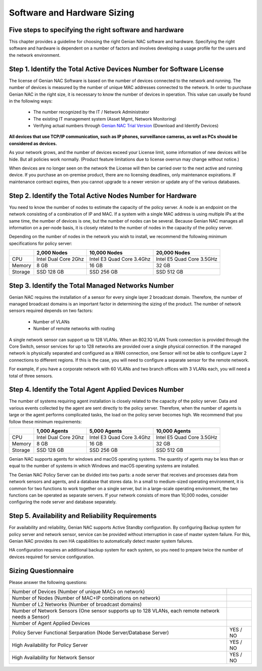 Software and Hardware Sizing
============================

Five steps to specifying the right software and hardware
--------------------------------------------------------

This chapter provides a guideline for choosing the right Genian NAC software and hardware. Specifying the right software
and hardware is dependent on a number of factors and involves developing a usage profile for the users and the network environment.

Step 1. Identify the Total Active Devices Number for Software License
---------------------------------------------------------------------

The license of Genian NAC Software is based on the number of devices connected to the network and running.
The number of devices is measured by the number of unique MAC addresses connected to the network.
In order to purchase Genian NAC in the right size, it is necessary to know the number of devices in operation.
This value can usually be found in the following ways:

   - The number recognized by the IT / Network Administrator
   - The existing IT management system (Asset Mgmt, Network Monitoring)
   - Verifying actual numbers through `Genian NAC Trial Version`_ (Download and Identify Devices)
   
**All devices that use TCP/IP communication, such as IP phones, surveillance cameras, as well as PCs should be considered as devices.**

As your network grows, and the number of devices exceed your License limit, some information of new devices will be hide.
But all policies work normally. (Product feature limitations due to license overrun may change without notice.)

.. image:: /images/licenselimit.PNG
   :width: 600px

When devices are no longer seen on the network the License will then be carried over to the next active and running device.
If you purchase an on-premise product, there are no licensing deadlines, only maintenance expirations. If maintenance contract expires, 
then you cannot upgrade to a newer version or update any of the various databases.

Step 2. Identify the Total Active Nodes Number for Hardware
-----------------------------------------------------------

You need to know the number of nodes to estimate the capacity of the policy server. A node is an endpoint on the network consisting of a
combination of IP and MAC. If a system with a single MAC address is using multiple IPs at the same time,
the number of devices is one, but the number of nodes can be several. Because Genian NAC manages
all information on a per-node basis, it is closely related to the number of nodes in the capacity of the
policy server.

Depending on the number of nodes in the network you wish to install, we recommend the following
minimum specifications for policy server:

+-----------+----------------------+--------------------------+---------------------------+
|           |2,000 Nodes           |10,000 Nodes              |20,000 Nodes               |
+===========+======================+==========================+===========================+
|CPU        |Intel Dual Core 2Ghz  |Intel E3 Quad Core 3.4Ghz |Intel E5 Quad Core 3.5GHz  |
+-----------+----------------------+--------------------------+---------------------------+
|Memory     |8 GB                  |16 GB                     |32 GB                      |
+-----------+----------------------+--------------------------+---------------------------+
|Storage    |SSD 128 GB            |SSD 256 GB                |SSD 512 GB                 |
+-----------+----------------------+--------------------------+---------------------------+

Step 3. Identify the Total Managed Networks Number
--------------------------------------------------

Genian NAC requires the installation of a sensor for every single layer 2 broadcast domain. Therefore,
the number of managed broadcast domains is an important factor in determining the sizing of the product.
The number of network sensors required depends on two factors:

 - Number of VLANs
 - Number of remote networks with routing

A single network sensor can support up to 128 VLANs. When an 802.1Q VLAN Trunk connection is
provided through the Core Switch, sensor services for up to 128 networks are provided over a single
physical connection. If the managed network is physically separated and configured as a WAN
connection, one Sensor will not be able to configure Layer 2 connections to different regions. If this is
the case, you will need to configure a separate sensor for the remote network.

For example, if you have a corporate network with 60 VLANs and two branch offices with 3 VLANs each,
you will need a total of three sensors.

Step 4. Identify the Total Agent Applied Devices Number
-------------------------------------------------------

The number of systems requiring agent installation is closely related to the capacity of the policy server.
Data and various events collected by the agent are sent directly to the policy server. Therefore, when the
number of agents is large or the agent performs complicated tasks, the load on the policy server
becomes high.
We recommend that you follow these minimum requirements:

+-----------+----------------------+--------------------------+---------------------------+
|           |1,000 Agents          |5,000 Agents              |10,000 Agents              |
+===========+======================+==========================+===========================+
|CPU        |Intel Dual Core 2Ghz  |Intel E3 Quad Core 3.4Ghz |Intel E5 Quad Core 3.5GHz  |
+-----------+----------------------+--------------------------+---------------------------+
|Memory     |8 GB                  |16 GB                     |32 GB                      |
+-----------+----------------------+--------------------------+---------------------------+
|Storage    |SSD 128 GB            |SSD 256 GB                |SSD 512 GB                 |
+-----------+----------------------+--------------------------+---------------------------+

Genian NAC supports agents for windows and macOS operating systems. The quantity of agents may be
less than or equal to the number of systems in which Windows and macOS operating systems are
installed.

The Genian NAC Policy Server can be divided into two parts: a node server that receives and processes
data from network sensors and agents, and a database that stores data. In a small to medium-sized
operating environment, it is common for two functions to work together on a single server, but in a
large-scale operating environment, the two functions can be operated as separate servers. If your 
network consists of more than 10,000 nodes, consider configuring the node server and database separately.

Step 5. Availability and Reliability Requirements
-------------------------------------------------

For availability and reliability, Genian NAC supports Active Standby configuration. By configuring Backup
system for policy server and network sensor, service can be provided without interruption in case of
master system failure. For this, Genian NAC provides its own HA capabilities to automatically detect
master system failures.

HA configuration requires an additional backup system for each system, so you need to prepare twice
the number of devices required for service configuration.

Sizing Questionnaire
--------------------

Please answer the following questions:

+--------------------------------------------+--------------------------------------------+
|Number of Devices                           |                                            |
|(Number of unique MACs on network)          |                                            |
+--------------------------------------------+--------------------------------------------+
|Number of Nodes                             |                                            |
|(Number of MAC+IP conbinations on network)  |                                            |
+--------------------------------------------+--------------------------------------------+
|Number of L2 Networks                       |                                            |
|(Number of broadcast domains)               |                                            |
+--------------------------------------------+--------------------------------------------+
|Number of Network Sensors                   |                                            |
|(One sensor supports up to 128 VLANs,       |                                            |
|each remote network needs a Sensor)         |                                            |
+--------------------------------------------+--------------------------------------------+
|Number of Agent Applied Devices             |                                            |
+--------------------------------------------+--------------------------------------------+
|Policy Server Functional Serparation        |  YES / NO                                  |
|(Node Server/Database Server)               |                                            |
+--------------------------------------------+--------------------------------------------+
|High Availability for Policy Server         |  YES / NO                                  |
+--------------------------------------------+--------------------------------------------+
|High Availability for Network Sensor        |  YES / NO                                  |
+--------------------------------------------+--------------------------------------------+

.. _Genian NAC Trial Version: https://www.genians.com/trial-buy/
